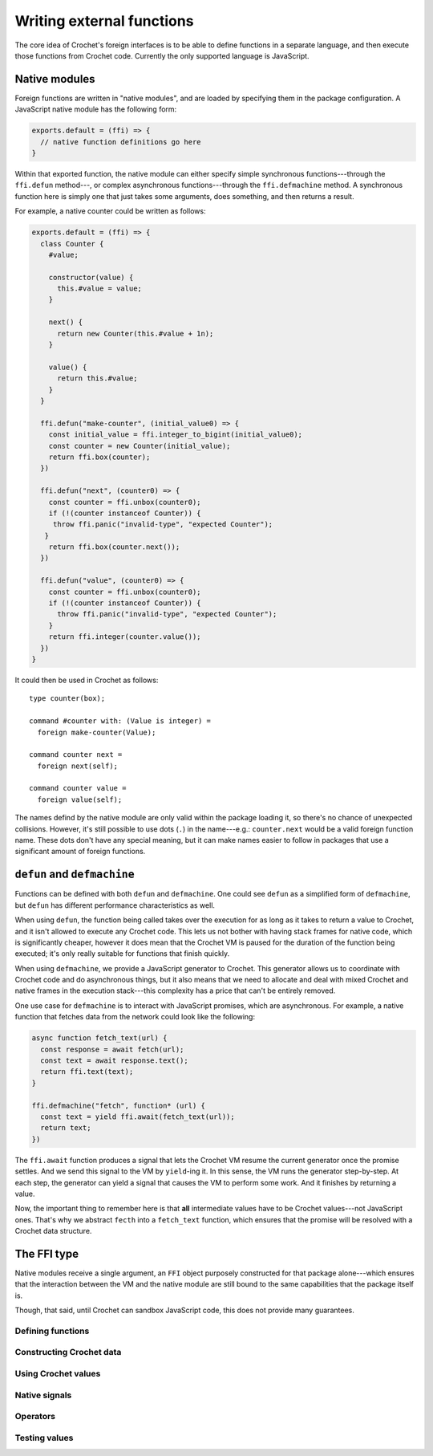 Writing external functions
==========================

The core idea of Crochet's foreign interfaces is to be able to
define functions in a separate language, and then execute those
functions from Crochet code. Currently the only supported language
is JavaScript.


Native modules
--------------

Foreign functions are written in "native modules", and are loaded
by specifying them in the package configuration. A JavaScript native
module has the following form:

.. code-block:: javascript

   exports.default = (ffi) => {
     // native function definitions go here
   }

Within that exported function, the native module can either specify
simple synchronous functions---through the ``ffi.defun`` method---,
or complex asynchronous functions---through the ``ffi.defmachine`` method.
A synchronous function here is simply one that just takes some arguments,
does something, and then returns a result.

For example, a native counter could be written as follows:

.. code-block:: javascript

   exports.default = (ffi) => {
     class Counter {
       #value;

       constructor(value) {
         this.#value = value;
       }

       next() {
         return new Counter(this.#value + 1n);
       }

       value() {
         return this.#value;
       }
     }

     ffi.defun("make-counter", (initial_value0) => {
       const initial_value = ffi.integer_to_bigint(initial_value0);
       const counter = new Counter(initial_value);
       return ffi.box(counter);
     })

     ffi.defun("next", (counter0) => {
       const counter = ffi.unbox(counter0);
       if (!(counter instanceof Counter)) {
        throw ffi.panic("invalid-type", "expected Counter");
      }
       return ffi.box(counter.next());
     })

     ffi.defun("value", (counter0) => {
       const counter = ffi.unbox(counter0);
       if (!(counter instanceof Counter)) {
         throw ffi.panic("invalid-type", "expected Counter");
       }
       return ffi.integer(counter.value());
     })
   }

It could then be used in Crochet as follows::

    type counter(box);

    command #counter with: (Value is integer) =
      foreign make-counter(Value);

    command counter next =
      foreign next(self);

    command counter value =
      foreign value(self);

The names defind by the native module are only valid within
the package loading it, so there's no chance of unexpected
collisions. However, it's still possible to use dots (``.``)
in the name---e.g.: ``counter.next`` would be a valid foreign
function name. These dots don't have any special meaning, but
it can make names easier to follow in packages that use a
significant amount of foreign functions.


``defun`` and ``defmachine``
----------------------------

Functions can be defined with both ``defun`` and ``defmachine``.
One could see ``defun`` as a simplified form of ``defmachine``,
but ``defun`` has different performance characteristics as well.

When using ``defun``, the function being called takes over the
execution for as long as it takes to return a value to Crochet,
and it isn't allowed to execute any Crochet code. This lets
us not bother with having stack frames for native code, which
is significantly cheaper, however it does mean that the Crochet
VM is paused for the duration of the function being executed;
it's only really suitable for functions that finish quickly.

When using ``defmachine``, we provide a JavaScript generator
to Crochet. This generator allows us to coordinate with
Crochet code and do asynchronous things, but it also means
that we need to allocate and deal with mixed Crochet and
native frames in the execution stack---this complexity has
a price that can't be entirely removed.

One use case for ``defmachine`` is to interact with JavaScript
promises, which are asynchronous. For example, a native
function that fetches data from the network could look
like the following:

.. code-block:: javascript

   async function fetch_text(url) {
     const response = await fetch(url);
     const text = await response.text();
     return ffi.text(text);
   }

   ffi.defmachine("fetch", function* (url) {
     const text = yield ffi.await(fetch_text(url));
     return text;
   })

The ``ffi.await`` function produces a signal that lets the Crochet VM
resume the current generator once the promise settles. And we send this
signal to the VM by ``yield``-ing it. In this sense, the VM runs the
generator step-by-step. At each step, the generator can yield a signal
that causes the VM to perform some work. And it finishes by returning
a value.

Now, the important thing to remember here is that **all** intermediate
values have to be Crochet values---not JavaScript ones. That's why we
abstract ``fecth`` into a ``fetch_text`` function, which ensures that
the promise will be resolved with a Crochet data structure.


The FFI type
------------

Native modules receive a single argument, an ``FFI`` object purposely
constructed for that package alone---which ensures that the interaction
between the VM and the native module are still bound to the same
capabilities that the package itself is.

Though, that said, until Crochet can sandbox JavaScript code, this
does not provide many guarantees.


Defining functions
''''''''''''''''''

.. js:method:: ffi.defun(name, fn)

   :param string name: The name of the foreign function.
   :param ((CrochetValue[]) => CrochetValue) fn: The foreign function implementation.

   Defines a simple, synchronous foreign function. The return must be a
   Crochet value.


.. js:method:: ffi.defmachine(name, machine)

   :param string name: The name of the foreign function.
   :param ((CrochetValue[]) => Generator(NativeSignal, CrochetValue, CrochetValue)) machine: The foreign function implementation.

   Defines a complex foreign function which can interact with the Crochet
   VM by yielding native signals (provided by this object). All intermediate
   values must be Crochet values.


Constructing Crochet data
'''''''''''''''''''''''''

.. js:method:: ffi.integer(x)

   :param bigint x: The number.

   Converts a JavaScript bigint value to a Crochet integer.


.. js:method:: ffi.float(x)

   :param number x: The number.

   Converts a JavaScript number value to a Crochet float.


.. js:method:: ffi.boolean(x)

   :param boolean x: The boolean.

   Converts a JavaScript boolean value to a Crochet boolean.


.. js:method:: ffi.text(x)

   :param string x: The text.

   Converts a JavaScript string to a Crochet text value. This always
   yields a dynamic text.


.. js:method:: ffi.box(x)

   :param x: The arbitrary value to box.

   Converts any JavaScript value to an opaque Crochet box. This box
   can be passed around in Crochet but never *opened* by Crochet code.
   It must be paired with :js:meth:`ffi.unbox` in order to extract and
   use its value.


.. js:method:: ffi.list(x)

   :param CrochetValue[] x: The list.

   Converts a JavaScript array to a Crochet list. The items of this
   array must already be Crochet values.


.. js:method:: ffi.record(x)

   :param Map(string, CrochetValue) x: The record.

   Converts a restricted JavaScript map to a Crochet record. All keys
   in the map must be strings, and all values must already be Crochet
   values.


.. js:method:: ffi.interpolation(x)

   :param CrochetValue[] x: The parts of the interpolation.

   Converts a list of interpolation parts to a Crochet interpolation.
   *All* parts of the interpolation will be dynamic.


.. js:method:: ffi.nothing()

   Returns the special ``nothing`` value.


.. js:method:: ffi.true()

   Returns the special ``true`` value.


.. js:method:: ffi.false()

   Returns the special ``false`` value.


.. js:method:: ffi.from_plain_native(x)

   Constructs a Crochet value from a plain JavaScript value, recursively.
   Note that this follows the same restrictions as the constructors above---records *must*
   be maps.


Using Crochet values
''''''''''''''''''''

.. js:method:: ffi.integer_to_bigint(x)

   Converts a Crochet integer to a JavaScript bigint.


.. js:method:: ffi.float_to_number(x)

   Converts a Crochet float to a JavaScript number.


.. js:method:: ffi.to_js_boolean(x)

   Converts a Crochet boolean to a JavaScript boolean.


.. js:method:: ffi.text_to_string(x)

   Converts a Crochet text (any trusted text) to a JavaScript string.


.. js:method:: ffi.list_to_array(x)

   Converts a Crochet list to a JavaScript array.


.. js:method:: ffi.interpolation_to_parts(x)

   Converts a Crochet interpolation to a list of parts. Literal parts in
   the interpolation are represented as JavaScript strings in the resulting
   array. Everything else is represented as a Crochet value.


.. js:method:: ffi.record_to_map(x)

   Converts a Crochet record to a JavaScript map.


.. js:method:: ffi.unbox(x)

   Takes the value out of a Crochet box. It's up to the caller of this
   function to verify that the value is indeed what they expect, type-wise.


.. js:method:: ffi.to_plain_native(x)

   Converts an arbitrary Crochet value to a plain JavaScript value, as if
   by one of the destructors above. Boxed values are not handled here. And
   records are always converted to JavaScript maps.


Native signals
''''''''''''''

.. js:method:: ffi.invoke(name, args)

   :param string name: The string representation of the command's signature.
   :param CrochetValue[] args: The arguments to provide the command.

   Returns a native signal that causes the VM to invoke the specified
   command with the native module's package's capabilities.


.. js:method:: ffi.apply(fn, args)

   :param CrochetValue fn: The Crochet delayed program to apply.
   :param CrochetValue[] args: The arguments to provide the delayed program with.

   Returns a native signal that causes the VM to apply a delayed Crochet
   program (lambdas or partials) to the given arguments.


.. js:method:: ffi.await(promise)

   :param Promise(CrochetValue) promise: The promise to wait for.

   Returns a native signal that causes the VM to wait the promise to be
   successfully settled before continuing the execution of the machine with its
   resolved value.


Operators
'''''''''

.. js:method:: ffi.intrinsic_equals(x, y)

   :param CrochetValue x:
   :param CrochetValue y:

   True if ``x`` and ``y`` are equal according to Crochet's intrinsic
   equality algorithm.


.. js:method:: ffi.panic(tag, message)

   :param string tag: A special mark to add to the panic message (e.g.: an unique name to the error).
   :param string message: The panic message.

   Stops the program with a panic message. This error cannot be caught in
   Crochet code.


Testing values
''''''''''''''

.. js:method:: ffi.is_crochet_value(x)

   True if ``x`` is a Crochet value.

